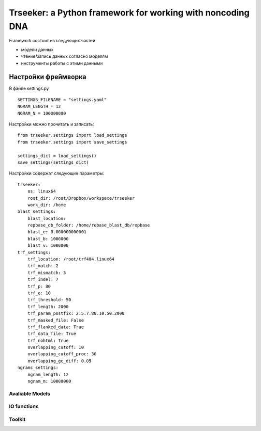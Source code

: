 ===========================================================
Trseeker: a Python framework for working with noncoding DNA
===========================================================

Framework состоит из следующих частей

- модели данных
- чтение/запись данных согласно моделям
- инструменты работы с этими данными

Настройки фреймворка
--------------------

В файле settings.py

::

	SETTINGS_FILENAME = "settings.yaml"
	NGRAM_LENGTH = 12
	NGRAM_N = 100000000

Настройки можно прочитать и записать:

::
	
	from trseeker.settings import load_settings
	from trseeker.settings import save_settings

	settings_dict = load_settings()
	save_settings(settings_dict)

Настройки содержат следующие параметры:
	
::

	trseeker:
	    os: linux64
	    root_dir: /root/Dropbox/workspace/trseeker
	    work_dir: /home
	blast_settings:
	    blast_location: 
	    repbase_db_folder: /home/rebase_blast_db/repbase
	    blast_e: 0.000000000001
	    blast_b: 1000000
	    blast_v: 1000000
	trf_settings:
	    trf_location: /root/trf404.linux64
	    trf_match: 2
	    trf_mismatch: 5
	    trf_indel: 7
	    trf_p: 80
	    trf_q: 10
	    trf_threshold: 50
	    trf_length: 2000
	    trf_param_postfix: 2.5.7.80.10.50.2000
	    trf_masked_file: False
	    trf_flanked_data: True
	    trf_data_file: True
	    trf_nohtml: True
	    overlapping_cutoff: 10
	    overlapping_cutoff_proc: 30
	    overlapping_gc_diff: 0.05
	ngrams_settings:
	    ngram_length: 12
	    ngram_m: 10000000

Avaliable Models
================




IO functions
============

Toolkit
=======
